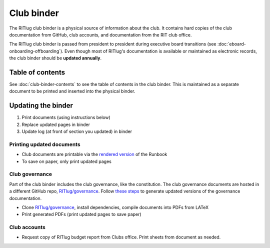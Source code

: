 ###########
Club binder
###########

The RITlug club binder is a physical source of information about the club.
It contains hard copies of the club documentation from GitHub, club accounts, and documentation from the RIT club office.

The RITlug club binder is passed from president to president during executive board transitions (see :doc:`eboard-onboarding-offboarding`).
Even though most of RITlug's documentation is available or maintained as electronic records, the club binder should be **updated annually**.


*****************
Table of contents
*****************

See :doc:`club-binder-contents` to see the table of contents in the club binder.
This is maintained as a separate document to be printed and inserted into the physical binder.


*******************
Updating the binder
*******************

#. Print documents (using instructions below)
#. Replace updated pages in binder
#. Update log (at front of section you updated) in binder


Printing updated documents
==========================

- Club documents are printable via the `rendered version`_ of the Runbook

- To save on paper, only print updated pages

Club governance
===============

Part of the club binder includes the club governance, like the constitution.
The club governance documents are hosted in a different GitHub repo, `RITlug/governance`_.
Follow `these steps`_ to generate updated versions of the governance documentation.

- Clone `RITlug/governance`_, install dependencies, compile documents into PDFs from LATeX

- Print generated PDFs (print updated pages to save paper)

Club accounts
=============

- Request copy of RITlug budget report from Clubs office.
  Print sheets from document as needed.


.. _`rendered version`: https://media.readthedocs.org/pdf/ritlug-runbook/latest/ritlug-runbook.pdf
.. _`RITlug/governance`: https://github.com/RITlug/governance
.. _`these steps`: https://github.com/RITlug/governance#requirements
